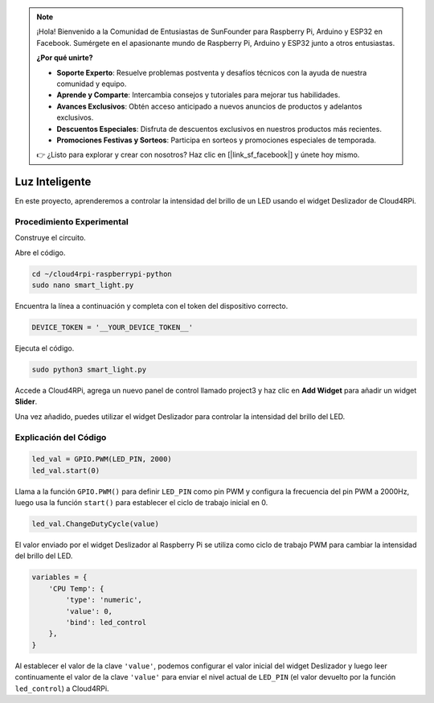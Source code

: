 .. note::

    ¡Hola! Bienvenido a la Comunidad de Entusiastas de SunFounder para Raspberry Pi, Arduino y ESP32 en Facebook. Sumérgete en el apasionante mundo de Raspberry Pi, Arduino y ESP32 junto a otros entusiastas.

    **¿Por qué unirte?**

    - **Soporte Experto**: Resuelve problemas postventa y desafíos técnicos con la ayuda de nuestra comunidad y equipo.
    - **Aprende y Comparte**: Intercambia consejos y tutoriales para mejorar tus habilidades.
    - **Avances Exclusivos**: Obtén acceso anticipado a nuevos anuncios de productos y adelantos exclusivos.
    - **Descuentos Especiales**: Disfruta de descuentos exclusivos en nuestros productos más recientes.
    - **Promociones Festivas y Sorteos**: Participa en sorteos y promociones especiales de temporada.

    👉 ¿Listo para explorar y crear con nosotros? Haz clic en [|link_sf_facebook|] y únete hoy mismo.

Luz Inteligente
===================

En este proyecto, aprenderemos a controlar la intensidad del brillo de un LED usando el widget Deslizador de Cloud4RPi.

Procedimiento Experimental
-----------------------------

Construye el circuito.

.. image:: img/led1.png
    :align: center

Abre el código.

.. raw:: html

   <run></run>

.. code-block:: 

    cd ~/cloud4rpi-raspberrypi-python
    sudo nano smart_light.py

Encuentra la línea a continuación y completa con el token del dispositivo correcto.

.. code-block:: python

    DEVICE_TOKEN = '__YOUR_DEVICE_TOKEN__'

Ejecuta el código.

.. raw:: html

   <run></run>

.. code-block:: 

    sudo python3 smart_light.py

Accede a Cloud4RPi, agrega un nuevo panel de control llamado project3 y haz clic en **Add Widget** para añadir un widget **Slider**.

.. image:: img/led2.png
    :align: center

Una vez añadido, puedes utilizar el widget Deslizador para controlar la intensidad del brillo del LED.

.. image:: img/led3.png
    :align: center

Explicación del Código
-------------------------

.. code-block:: python

    led_val = GPIO.PWM(LED_PIN, 2000)
    led_val.start(0)

Llama a la función ``GPIO.PWM()`` para definir ``LED_PIN`` como pin PWM y configura la frecuencia del pin PWM a 2000Hz, luego usa la función ``start()`` para establecer el ciclo de trabajo inicial en 0.

.. code-block:: python

    led_val.ChangeDutyCycle(value)

El valor enviado por el widget Deslizador al Raspberry Pi se utiliza como ciclo de trabajo PWM para cambiar la intensidad del brillo del LED.

.. code-block:: python

    variables = {
        'CPU Temp': {
            'type': 'numeric',
            'value': 0,
            'bind': led_control
        },
    }

Al establecer el valor de la clave ``'value'``, podemos configurar el valor inicial del widget Deslizador y luego leer continuamente el valor de la clave ``'value'`` para enviar el nivel actual de ``LED_PIN`` (el valor devuelto por la función ``led_control``) a Cloud4RPi.

